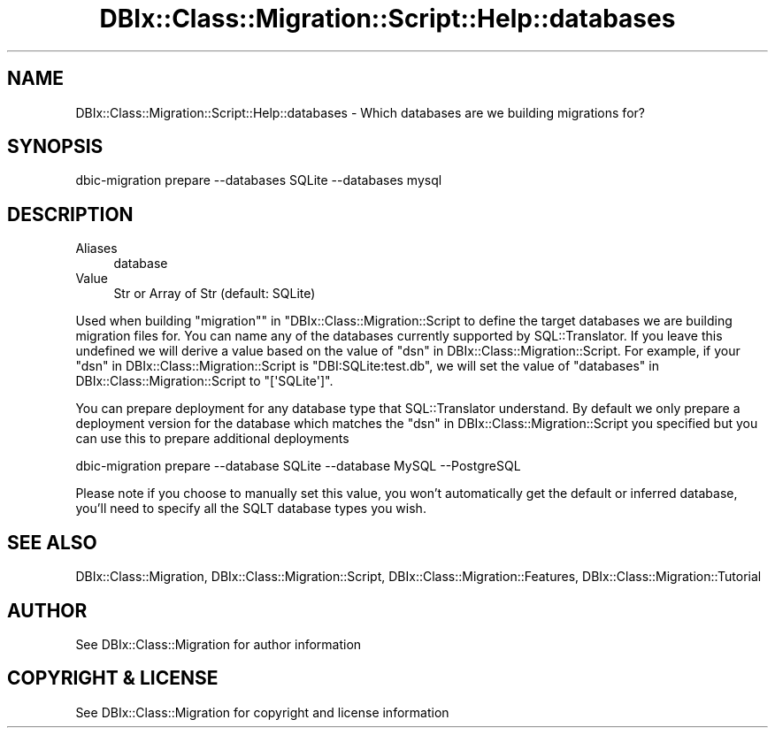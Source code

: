.\" -*- mode: troff; coding: utf-8 -*-
.\" Automatically generated by Pod::Man 5.01 (Pod::Simple 3.43)
.\"
.\" Standard preamble:
.\" ========================================================================
.de Sp \" Vertical space (when we can't use .PP)
.if t .sp .5v
.if n .sp
..
.de Vb \" Begin verbatim text
.ft CW
.nf
.ne \\$1
..
.de Ve \" End verbatim text
.ft R
.fi
..
.\" \*(C` and \*(C' are quotes in nroff, nothing in troff, for use with C<>.
.ie n \{\
.    ds C` ""
.    ds C' ""
'br\}
.el\{\
.    ds C`
.    ds C'
'br\}
.\"
.\" Escape single quotes in literal strings from groff's Unicode transform.
.ie \n(.g .ds Aq \(aq
.el       .ds Aq '
.\"
.\" If the F register is >0, we'll generate index entries on stderr for
.\" titles (.TH), headers (.SH), subsections (.SS), items (.Ip), and index
.\" entries marked with X<> in POD.  Of course, you'll have to process the
.\" output yourself in some meaningful fashion.
.\"
.\" Avoid warning from groff about undefined register 'F'.
.de IX
..
.nr rF 0
.if \n(.g .if rF .nr rF 1
.if (\n(rF:(\n(.g==0)) \{\
.    if \nF \{\
.        de IX
.        tm Index:\\$1\t\\n%\t"\\$2"
..
.        if !\nF==2 \{\
.            nr % 0
.            nr F 2
.        \}
.    \}
.\}
.rr rF
.\" ========================================================================
.\"
.IX Title "DBIx::Class::Migration::Script::Help::databases 3pm"
.TH DBIx::Class::Migration::Script::Help::databases 3pm 2020-06-02 "perl v5.38.2" "User Contributed Perl Documentation"
.\" For nroff, turn off justification.  Always turn off hyphenation; it makes
.\" way too many mistakes in technical documents.
.if n .ad l
.nh
.SH NAME
DBIx::Class::Migration::Script::Help::databases \- Which databases are we building migrations for?
.SH SYNOPSIS
.IX Header "SYNOPSIS"
.Vb 1
\&    dbic\-migration prepare \-\-databases SQLite \-\-databases mysql
.Ve
.SH DESCRIPTION
.IX Header "DESCRIPTION"
.IP Aliases 4
.IX Item "Aliases"
database
.IP Value 4
.IX Item "Value"
Str or Array of Str (default: SQLite)
.PP
Used when building "migration"" in "DBIx::Class::Migration::Script to define the target
databases we are building migration files for.  You can name any of the databases
currently supported by SQL::Translator.  If you leave this undefined we will derive a value
based on the value of "dsn" in DBIx::Class::Migration::Script.  For example, if your
"dsn" in DBIx::Class::Migration::Script is "DBI:SQLite:test.db", we will set
the value of "databases" in DBIx::Class::Migration::Script to \f(CW\*(C`[\*(AqSQLite\*(Aq]\*(C'\fR.
.PP
You can prepare deployment for any database type that SQL::Translator understand.  By
default we only prepare a deployment version for the database which matches
the "dsn" in DBIx::Class::Migration::Script you specified but you can use this
to prepare additional deployments
.PP
.Vb 1
\&    dbic\-migration prepare \-\-database SQLite \-\-database MySQL \-\-PostgreSQL
.Ve
.PP
Please note if you choose to manually set this value, you won't automatically
get the default or inferred database, you'll need to specify all the SQLT
database types you wish.
.SH "SEE ALSO"
.IX Header "SEE ALSO"
DBIx::Class::Migration, DBIx::Class::Migration::Script,
DBIx::Class::Migration::Features, DBIx::Class::Migration::Tutorial
.SH AUTHOR
.IX Header "AUTHOR"
See DBIx::Class::Migration for author information
.SH "COPYRIGHT & LICENSE"
.IX Header "COPYRIGHT & LICENSE"
See DBIx::Class::Migration for copyright and license information
